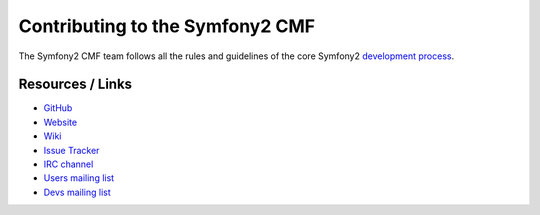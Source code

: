 Contributing to the Symfony2 CMF
================================

The Symfony2 CMF team follows all the rules and guidelines of the core Symfony2
`development process <http://symfony.com/doc/current/contributing/index.html>`_.

Resources / Links
-----------------

* `GitHub <https://github.com/symfony-cmf>`_
* `Website <http://cmf.symfony-project.org/>`_
* `Wiki <http://wiki.github.com/symfony-cmf/symfony-cmf/>`_
* `Issue Tracker <http://github.com/symfony-cmf/symfony-cmf/issues>`_
* `IRC channel <irc://freenode/#symfony-cmf>`_
* `Users mailing list <http://groups.google.com/group/symfony-cmf-users>`_
* `Devs mailing list <http://groups.google.com/group/symfony-cmf-devs>`_
